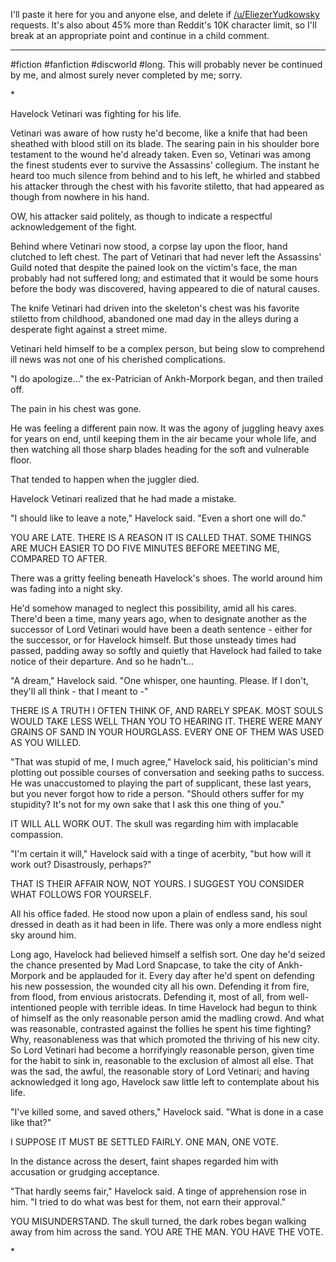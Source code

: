:PROPERTIES:
:Author: aldonius
:Score: 23
:DateUnix: 1569234660.0
:DateShort: 2019-Sep-23
:END:

I'll paste it here for you and anyone else, and delete if [[/u/EliezerYudkowsky]] requests. It's also about 45% more than Reddit's 10K character limit, so I'll break at an appropriate point and continue in a child comment.

--------------

#fiction #fanfiction #discworld #long. This will probably never be continued by me, and almost surely never completed by me; sorry.

*

Havelock Vetinari was fighting for his life.

Vetinari was aware of how rusty he'd become, like a knife that had been sheathed with blood still on its blade. The searing pain in his shoulder bore testament to the wound he'd already taken. Even so, Vetinari was among the finest students ever to survive the Assassins' collegium. The instant he heard too much silence from behind and to his left, he whirled and stabbed his attacker through the chest with his favorite stiletto, that had appeared as though from nowhere in his hand.

OW, his attacker said politely, as though to indicate a respectful acknowledgement of the fight.

Behind where Vetinari now stood, a corpse lay upon the floor, hand clutched to left chest. The part of Vetinari that had never left the Assassins' Guild noted that despite the pained look on the victim's face, the man probably had not suffered long; and estimated that it would be some hours before the body was discovered, having appeared to die of natural causes.

The knife Vetinari had driven into the skeleton's chest was his favorite stiletto from childhood, abandoned one mad day in the alleys during a desperate fight against a street mime.

Vetinari held himself to be a complex person, but being slow to comprehend ill news was not one of his cherished complications.

"I do apologize..." the ex-Patrician of Ankh-Morpork began, and then trailed off.

The pain in his chest was gone.

He was feeling a different pain now. It was the agony of juggling heavy axes for years on end, until keeping them in the air became your whole life, and then watching all those sharp blades heading for the soft and vulnerable floor.

That tended to happen when the juggler died.

Havelock Vetinari realized that he had made a mistake.

"I should like to leave a note," Havelock said. "Even a short one will do."

YOU ARE LATE. THERE IS A REASON IT IS CALLED THAT. SOME THINGS ARE MUCH EASIER TO DO FIVE MINUTES BEFORE MEETING ME, COMPARED TO AFTER.

There was a gritty feeling beneath Havelock's shoes. The world around him was fading into a night sky.

He'd somehow managed to neglect this possibility, amid all his cares. There'd been a time, many years ago, when to designate another as the successor of Lord Vetinari would have been a death sentence - either for the successor, or for Havelock himself. But those unsteady times had passed, padding away so softly and quietly that Havelock had failed to take notice of their departure. And so he hadn't...

"A dream," Havelock said. "One whisper, one haunting. Please. If I don't, they'll all think - that I meant to -"

THERE IS A TRUTH I OFTEN THINK OF, AND RARELY SPEAK. MOST SOULS WOULD TAKE LESS WELL THAN YOU TO HEARING IT. THERE WERE MANY GRAINS OF SAND IN YOUR HOURGLASS. EVERY ONE OF THEM WAS USED AS YOU WILLED.

"That was stupid of me, I much agree," Havelock said, his politician's mind plotting out possible courses of conversation and seeking paths to success. He was unaccustomed to playing the part of supplicant, these last years, but you never forgot how to ride a person. "Should others suffer for my stupidity? It's not for my own sake that I ask this one thing of you."

IT WILL ALL WORK OUT. The skull was regarding him with implacable compassion.

"I'm certain it will," Havelock said with a tinge of acerbity, "but how will it work out? Disastrously, perhaps?"

THAT IS THEIR AFFAIR NOW, NOT YOURS. I SUGGEST YOU CONSIDER WHAT FOLLOWS FOR YOURSELF.

All his office faded. He stood now upon a plain of endless sand, his soul dressed in death as it had been in life. There was only a more endless night sky around him.

Long ago, Havelock had believed himself a selfish sort. One day he'd seized the chance presented by Mad Lord Snapcase, to take the city of Ankh-Morpork and be applauded for it. Every day after he'd spent on defending his new possession, the wounded city all his own. Defending it from fire, from flood, from envious aristocrats. Defending it, most of all, from well-intentioned people with terrible ideas. In time Havelock had begun to think of himself as the only reasonable person amid the madling crowd. And what was reasonable, contrasted against the follies he spent his time fighting? Why, reasonableness was that which promoted the thriving of his new city. So Lord Vetinari had become a horrifyingly reasonable person, given time for the habit to sink in, reasonable to the exclusion of almost all else. That was the sad, the awful, the reasonable story of Lord Vetinari; and having acknowledged it long ago, Havelock saw little left to contemplate about his life.

"I've killed some, and saved others," Havelock said. "What is done in a case like that?"

I SUPPOSE IT MUST BE SETTLED FAIRLY. ONE MAN, ONE VOTE.

In the distance across the desert, faint shapes regarded him with accusation or grudging acceptance.

"That hardly seems fair," Havelock said. A tinge of apprehension rose in him. "I tried to do what was best for them, not earn their approval."

YOU MISUNDERSTAND. The skull turned, the dark robes began walking away from him across the sand. YOU ARE THE MAN. YOU HAVE THE VOTE.

*